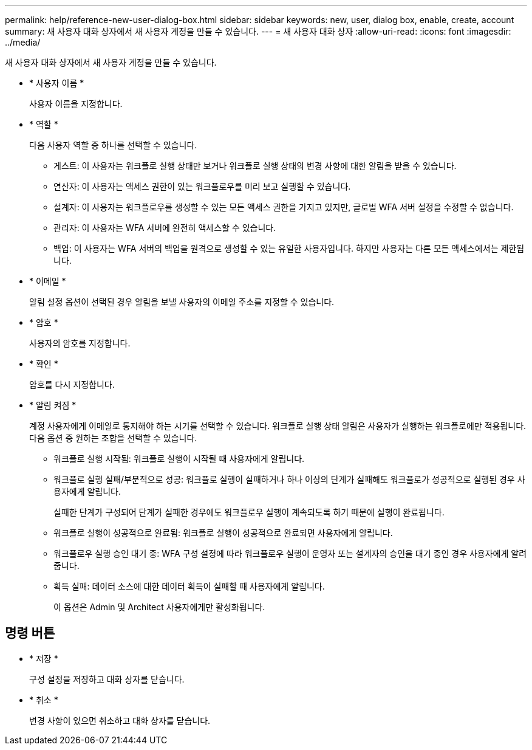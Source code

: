 ---
permalink: help/reference-new-user-dialog-box.html 
sidebar: sidebar 
keywords: new, user, dialog box, enable, create, account 
summary: 새 사용자 대화 상자에서 새 사용자 계정을 만들 수 있습니다. 
---
= 새 사용자 대화 상자
:allow-uri-read: 
:icons: font
:imagesdir: ../media/


[role="lead"]
새 사용자 대화 상자에서 새 사용자 계정을 만들 수 있습니다.

* * 사용자 이름 *
+
사용자 이름을 지정합니다.

* * 역할 *
+
다음 사용자 역할 중 하나를 선택할 수 있습니다.

+
** 게스트: 이 사용자는 워크플로 실행 상태만 보거나 워크플로 실행 상태의 변경 사항에 대한 알림을 받을 수 있습니다.
** 연산자: 이 사용자는 액세스 권한이 있는 워크플로우를 미리 보고 실행할 수 있습니다.
** 설계자: 이 사용자는 워크플로우를 생성할 수 있는 모든 액세스 권한을 가지고 있지만, 글로벌 WFA 서버 설정을 수정할 수 없습니다.
** 관리자: 이 사용자는 WFA 서버에 완전히 액세스할 수 있습니다.
** 백업: 이 사용자는 WFA 서버의 백업을 원격으로 생성할 수 있는 유일한 사용자입니다. 하지만 사용자는 다른 모든 액세스에서는 제한됩니다.


* * 이메일 *
+
알림 설정 옵션이 선택된 경우 알림을 보낼 사용자의 이메일 주소를 지정할 수 있습니다.

* * 암호 *
+
사용자의 암호를 지정합니다.

* * 확인 *
+
암호를 다시 지정합니다.

* * 알림 켜짐 *
+
계정 사용자에게 이메일로 통지해야 하는 시기를 선택할 수 있습니다. 워크플로 실행 상태 알림은 사용자가 실행하는 워크플로에만 적용됩니다. 다음 옵션 중 원하는 조합을 선택할 수 있습니다.

+
** 워크플로 실행 시작됨: 워크플로 실행이 시작될 때 사용자에게 알립니다.
** 워크플로 실행 실패/부분적으로 성공: 워크플로 실행이 실패하거나 하나 이상의 단계가 실패해도 워크플로가 성공적으로 실행된 경우 사용자에게 알립니다.
+
실패한 단계가 구성되어 단계가 실패한 경우에도 워크플로우 실행이 계속되도록 하기 때문에 실행이 완료됩니다.

** 워크플로 실행이 성공적으로 완료됨: 워크플로 실행이 성공적으로 완료되면 사용자에게 알립니다.
** 워크플로우 실행 승인 대기 중: WFA 구성 설정에 따라 워크플로우 실행이 운영자 또는 설계자의 승인을 대기 중인 경우 사용자에게 알려줍니다.
** 획득 실패: 데이터 소스에 대한 데이터 획득이 실패할 때 사용자에게 알립니다.
+
이 옵션은 Admin 및 Architect 사용자에게만 활성화됩니다.







== 명령 버튼

* * 저장 *
+
구성 설정을 저장하고 대화 상자를 닫습니다.

* * 취소 *
+
변경 사항이 있으면 취소하고 대화 상자를 닫습니다.


